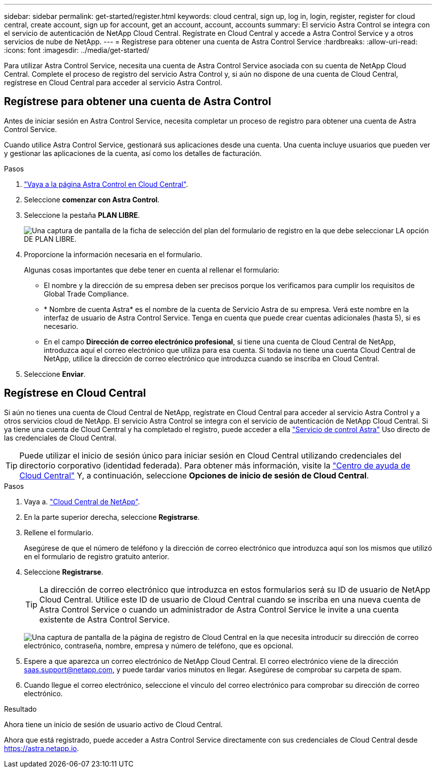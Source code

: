 ---
sidebar: sidebar 
permalink: get-started/register.html 
keywords: cloud central, sign up, log in, login, register, register for cloud central, create account, sign up for account, get an account, account, accounts 
summary: El servicio Astra Control se integra con el servicio de autenticación de NetApp Cloud Central. Regístrate en Cloud Central y accede a Astra Control Service y a otros servicios de nube de NetApp. 
---
= Regístrese para obtener una cuenta de Astra Control Service
:hardbreaks:
:allow-uri-read: 
:icons: font
:imagesdir: ../media/get-started/


[role="lead"]
Para utilizar Astra Control Service, necesita una cuenta de Astra Control Service asociada con su cuenta de NetApp Cloud Central. Complete el proceso de registro del servicio Astra Control y, si aún no dispone de una cuenta de Cloud Central, regístrese en Cloud Central para acceder al servicio Astra Control.



== Regístrese para obtener una cuenta de Astra Control

Antes de iniciar sesión en Astra Control Service, necesita completar un proceso de registro para obtener una cuenta de Astra Control Service.

Cuando utilice Astra Control Service, gestionará sus aplicaciones desde una cuenta. Una cuenta incluye usuarios que pueden ver y gestionar las aplicaciones de la cuenta, así como los detalles de facturación.

.Pasos
. https://cloud.netapp.com/astra["Vaya a la página Astra Control en Cloud Central"^].
. Seleccione *comenzar con Astra Control*.
. Seleccione la pestaña *PLAN LIBRE*.
+
image:acs-registration-free-plan.png["Una captura de pantalla de la ficha de selección del plan del formulario de registro en la que debe seleccionar LA opción DE PLAN LIBRE."]

. Proporcione la información necesaria en el formulario.
+
Algunas cosas importantes que debe tener en cuenta al rellenar el formulario:

+
** El nombre y la dirección de su empresa deben ser precisos porque los verificamos para cumplir los requisitos de Global Trade Compliance.
** * Nombre de cuenta Astra* es el nombre de la cuenta de Servicio Astra de su empresa. Verá este nombre en la interfaz de usuario de Astra Control Service. Tenga en cuenta que puede crear cuentas adicionales (hasta 5), si es necesario.
** En el campo *Dirección de correo electrónico profesional*, si tiene una cuenta de Cloud Central de NetApp, introduzca aquí el correo electrónico que utiliza para esa cuenta. Si todavía no tiene una cuenta Cloud Central de NetApp, utilice la dirección de correo electrónico que introduzca cuando se inscriba en Cloud Central.


. Seleccione *Enviar*.




== Regístrese en Cloud Central

Si aún no tienes una cuenta de Cloud Central de NetApp, regístrate en Cloud Central para acceder al servicio Astra Control y a otros servicios cloud de NetApp. El servicio Astra Control se integra con el servicio de autenticación de NetApp Cloud Central. Si ya tiene una cuenta de Cloud Central y ha completado el registro, puede acceder a ella https://astra.netapp.io["Servicio de control Astra"^] Uso directo de las credenciales de Cloud Central.


TIP: Puede utilizar el inicio de sesión único para iniciar sesión en Cloud Central utilizando credenciales del directorio corporativo (identidad federada). Para obtener más información, visite la https://cloud.netapp.com/help-center["Centro de ayuda de Cloud Central"^] Y, a continuación, seleccione *Opciones de inicio de sesión de Cloud Central*.

.Pasos
. Vaya a. https://cloud.netapp.com["Cloud Central de NetApp"^].
. En la parte superior derecha, seleccione *Registrarse*.
. Rellene el formulario.
+
Asegúrese de que el número de teléfono y la dirección de correo electrónico que introduzca aquí son los mismos que utilizó en el formulario de registro gratuito anterior.

. Seleccione *Registrarse*.
+

TIP: La dirección de correo electrónico que introduzca en estos formularios será su ID de usuario de NetApp Cloud Central. Utilice este ID de usuario de Cloud Central cuando se inscriba en una nueva cuenta de Astra Control Service o cuando un administrador de Astra Control Service le invite a una cuenta existente de Astra Control Service.

+
image:screenshot-cloud-central-signup.gif["Una captura de pantalla de la página de registro de Cloud Central en la que necesita introducir su dirección de correo electrónico, contraseña, nombre, empresa y número de teléfono, que es opcional."]

. Espere a que aparezca un correo electrónico de NetApp Cloud Central. El correo electrónico viene de la dirección saas.support@netapp.com, y puede tardar varios minutos en llegar. Asegúrese de comprobar su carpeta de spam.
. Cuando llegue el correo electrónico, seleccione el vínculo del correo electrónico para comprobar su dirección de correo electrónico.


.Resultado
Ahora tiene un inicio de sesión de usuario activo de Cloud Central.

Ahora que está registrado, puede acceder a Astra Control Service directamente con sus credenciales de Cloud Central desde https://astra.netapp.io[].
